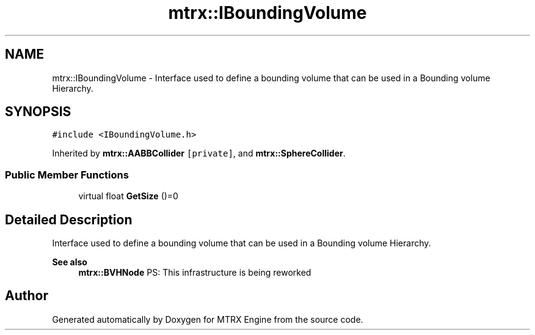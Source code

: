 .TH "mtrx::IBoundingVolume" 3 "Sat Dec 7 2019" "MTRX Engine" \" -*- nroff -*-
.ad l
.nh
.SH NAME
mtrx::IBoundingVolume \- Interface used to define a bounding volume that can be used in a Bounding volume Hierarchy\&.  

.SH SYNOPSIS
.br
.PP
.PP
\fC#include <IBoundingVolume\&.h>\fP
.PP
Inherited by \fBmtrx::AABBCollider\fP\fC [private]\fP, and \fBmtrx::SphereCollider\fP\&.
.SS "Public Member Functions"

.in +1c
.ti -1c
.RI "virtual float \fBGetSize\fP ()=0"
.br
.in -1c
.SH "Detailed Description"
.PP 
Interface used to define a bounding volume that can be used in a Bounding volume Hierarchy\&. 


.PP
\fBSee also\fP
.RS 4
\fBmtrx::BVHNode\fP PS: This infrastructure is being reworked 
.RE
.PP


.SH "Author"
.PP 
Generated automatically by Doxygen for MTRX Engine from the source code\&.
